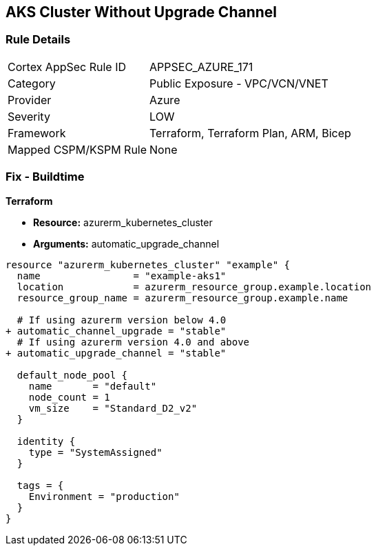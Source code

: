 == AKS Cluster Without Upgrade Channel
// Ensure AKS cluster upgrade channel is chosen

=== Rule Details

[cols="1,2"]
|===
|Cortex AppSec Rule ID |APPSEC_AZURE_171
|Category |Public Exposure - VPC/VCN/VNET
|Provider |Azure
|Severity |LOW
|Framework |Terraform, Terraform Plan, ARM, Bicep
|Mapped CSPM/KSPM Rule |None
|===


=== Fix - Buildtime

*Terraform*

* *Resource:* azurerm_kubernetes_cluster
* *Arguments:* automatic_upgrade_channel

[source,terraform]
----
resource "azurerm_kubernetes_cluster" "example" {
  name                = "example-aks1"
  location            = azurerm_resource_group.example.location
  resource_group_name = azurerm_resource_group.example.name

  # If using azurerm version below 4.0
+ automatic_channel_upgrade = "stable"
  # If using azurerm version 4.0 and above
+ automatic_upgrade_channel = "stable"

  default_node_pool {
    name       = "default"
    node_count = 1
    vm_size    = "Standard_D2_v2"
  }

  identity {
    type = "SystemAssigned"
  }

  tags = {
    Environment = "production"
  }
}
----
